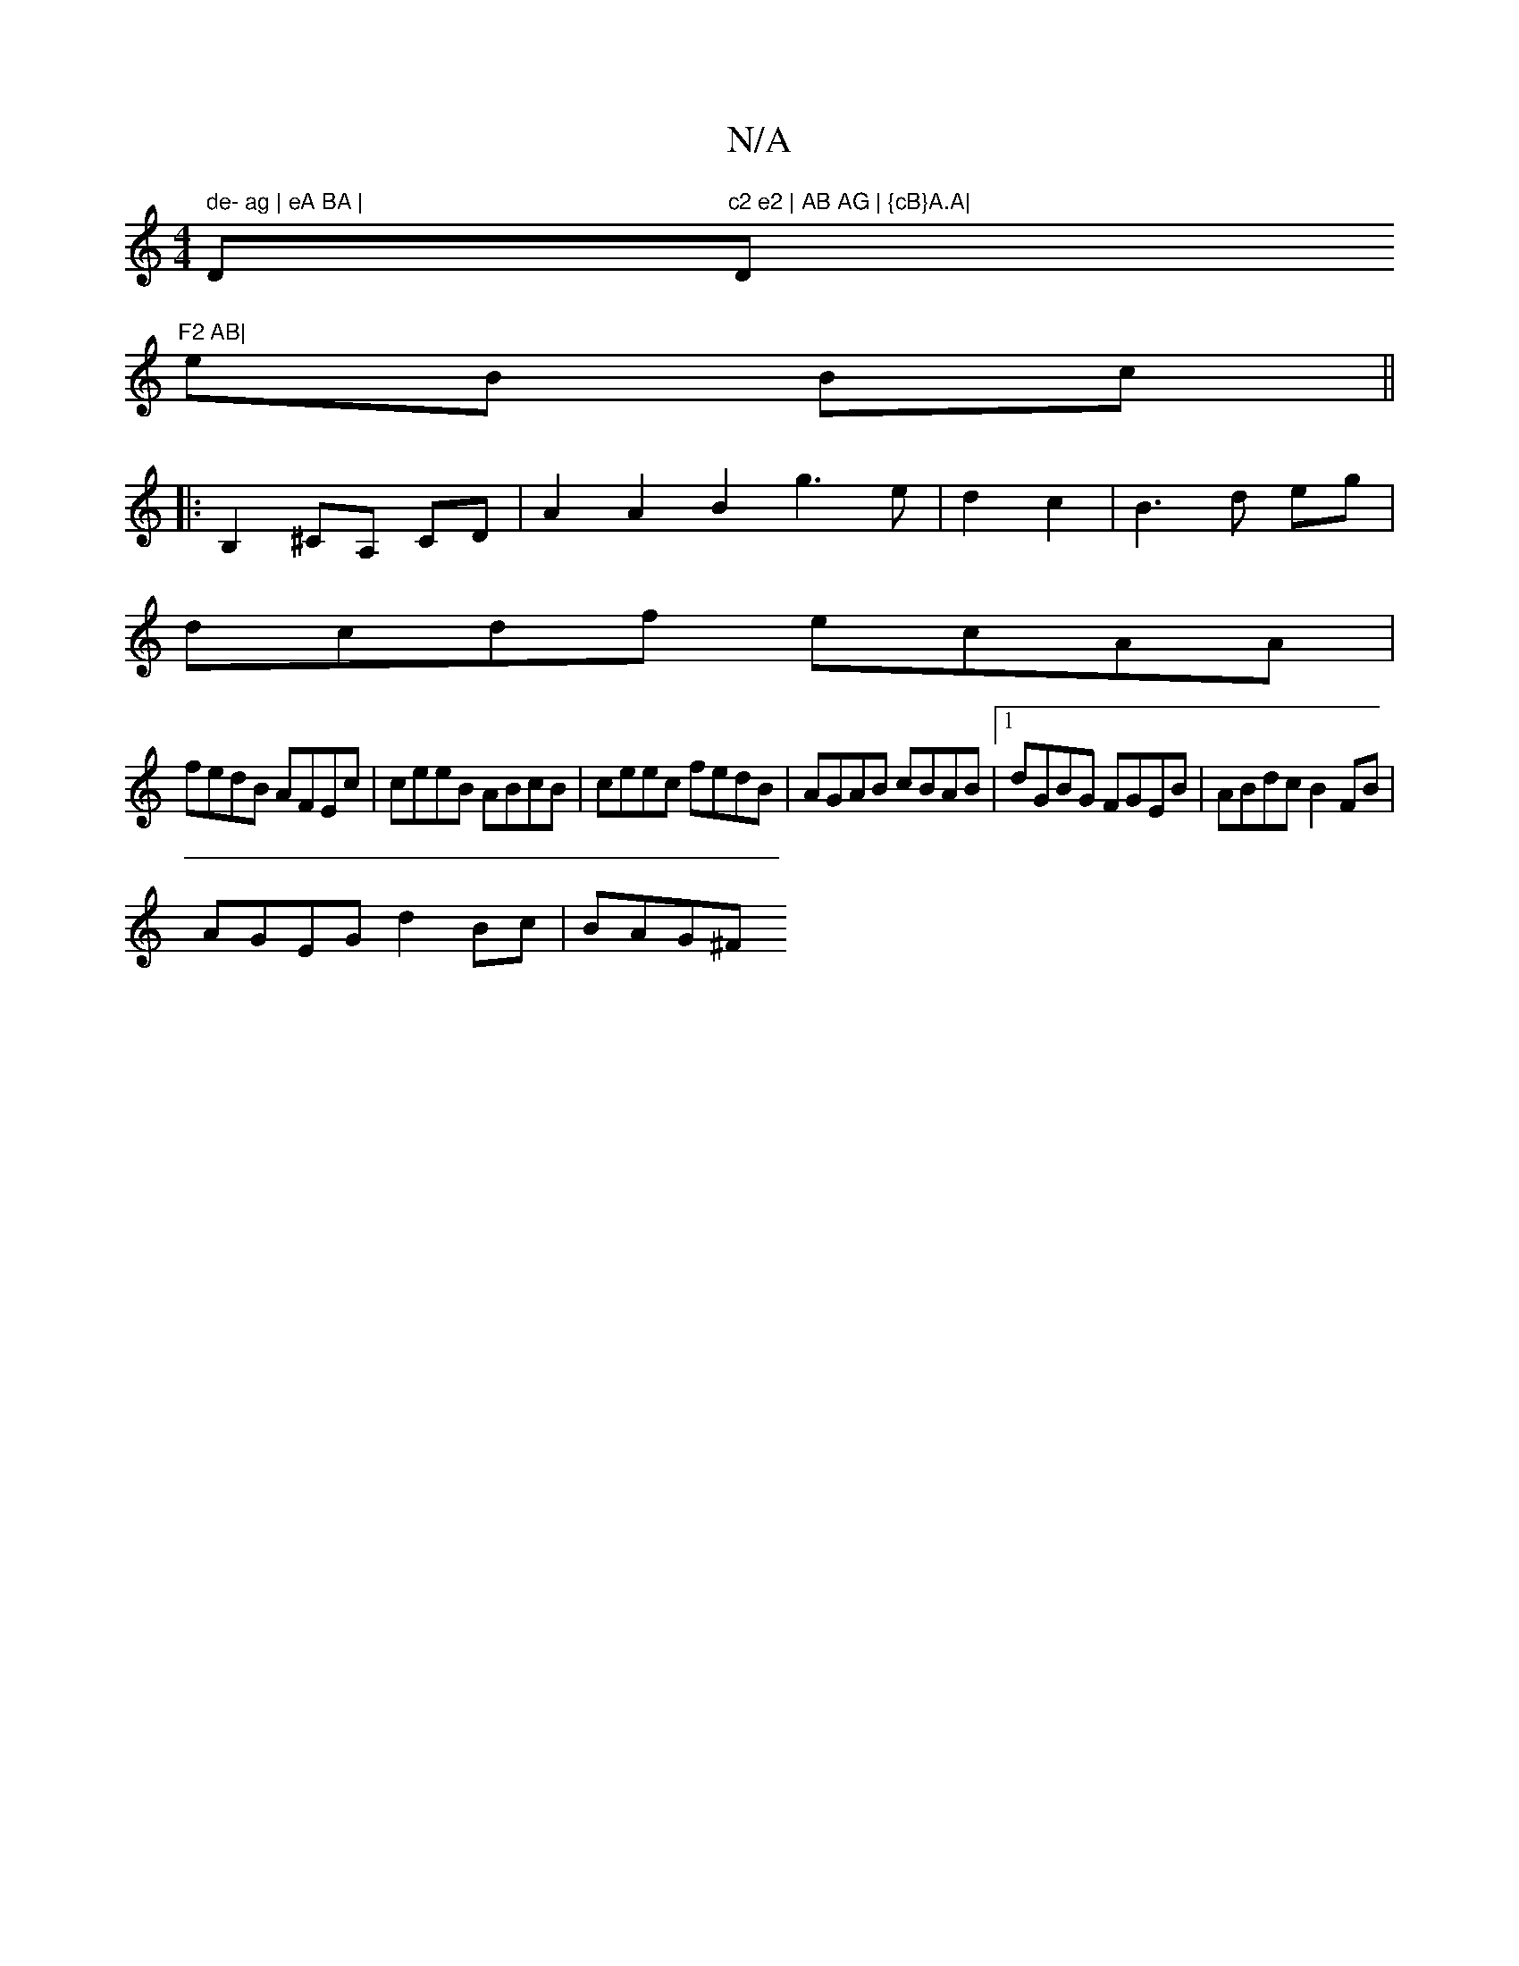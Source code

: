 X:1
T:N/A
M:4/4
R:N/A
K:Cmajor
" de- ag | eA BA | "D"c2 e2 | AB AG | {cB}A.A|"D"F2 AB|
eB Bc ||
|: B,2 ^CA, CD | A2 A2 B2 g3e|d2 c2|B3d eg|
dcdf ecAA|
fedB AFEc|ceeB ABcB|ceec fedB|AGAB cBAB|1 dGBG FGEB|ABdc B2FB|
AGEG d2 Bc| BAG^F